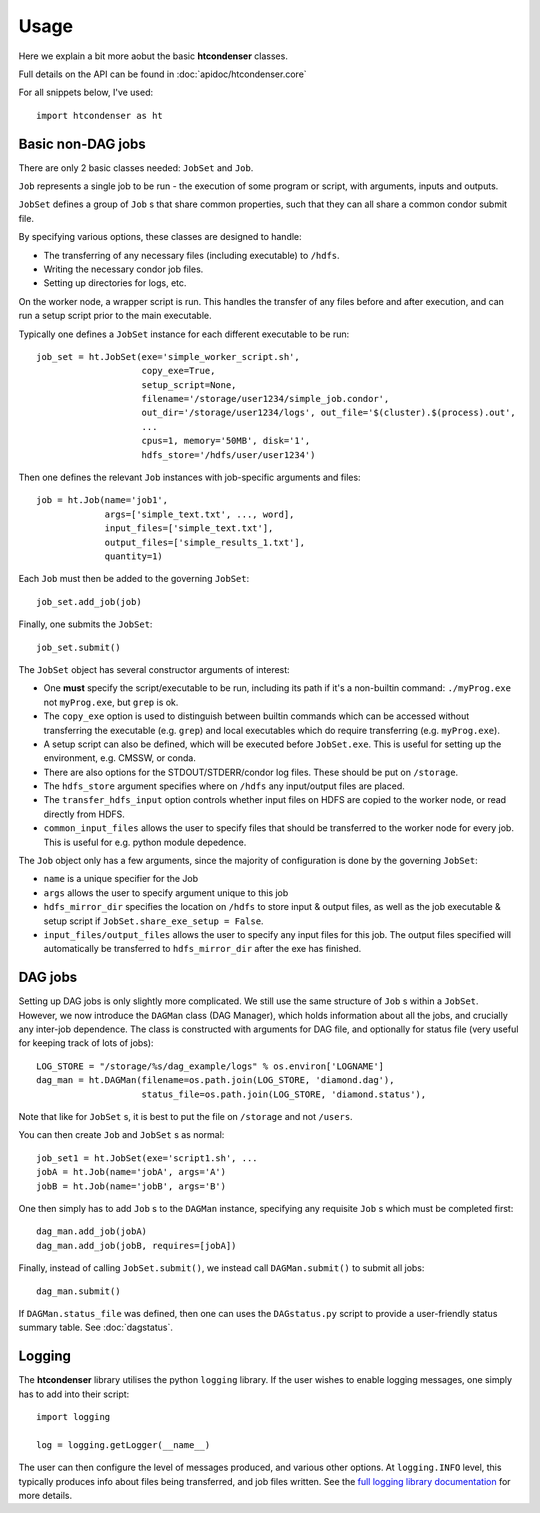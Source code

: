 Usage
=====

Here we explain a bit more aobut the basic **htcondenser** classes.

Full details on the API can be found in :doc:`apidoc/htcondenser.core`

For all snippets below, I've used::

    import htcondenser as ht

Basic non-DAG jobs
--------------------

There are only 2 basic classes needed: ``JobSet`` and ``Job``.

``Job`` represents a single job to be run - the execution of some program or script, with arguments, inputs and outputs.

``JobSet`` defines a group of ``Job`` s that share common properties, such that they can all share a common condor submit file.


By specifying various options, these classes are designed to handle:

* The transferring of any necessary files (including executable) to ``/hdfs``.
* Writing the necessary condor job files.
* Setting up directories for logs, etc.

On the worker node, a wrapper script is run. This handles the transfer of any files before and after execution, and can run a setup script prior to the main executable.

Typically one defines a ``JobSet`` instance for each different executable to be run::

    job_set = ht.JobSet(exe='simple_worker_script.sh',
                        copy_exe=True,
                        setup_script=None,
                        filename='/storage/user1234/simple_job.condor',
                        out_dir='/storage/user1234/logs', out_file='$(cluster).$(process).out',
                        ...
                        cpus=1, memory='50MB', disk='1',
                        hdfs_store='/hdfs/user/user1234')

Then one defines the relevant ``Job`` instances with job-specific arguments and files::

    job = ht.Job(name='job1',
                 args=['simple_text.txt', ..., word],
                 input_files=['simple_text.txt'],
                 output_files=['simple_results_1.txt'],
                 quantity=1)

Each ``Job`` must then be added to the governing ``JobSet``::

    job_set.add_job(job)

Finally, one submits the ``JobSet``::

    job_set.submit()


The ``JobSet`` object has several constructor arguments of interest:

* One **must** specify the script/executable to be run, including its path if it's a non-builtin command: ``./myProg.exe`` not ``myProg.exe``, but ``grep`` is ok.
* The ``copy_exe`` option is used to distinguish between builtin commands which can be accessed without transferring the executable (e.g. ``grep``) and local executables which do require transferring (e.g. ``myProg.exe``).
* A setup script can also be defined, which will be executed before ``JobSet.exe``. This is useful for setting up the environment, e.g. CMSSW, or conda.
* There are also options for the STDOUT/STDERR/condor log files. These should be put on ``/storage``.
* The ``hdfs_store`` argument specifies where on ``/hdfs`` any input/output files are placed.
* The ``transfer_hdfs_input`` option controls whether input files on HDFS are copied to the worker node, or read directly from HDFS.
* ``common_input_files`` allows the user to specify files that should be transferred to the worker node for every job. This is useful for e.g. python module depedence.

The ``Job`` object only has a few arguments, since the majority of configuration is done by the governing ``JobSet``:

* ``name`` is a unique specifier for the Job
* ``args`` allows the user to specify argument unique to this job
* ``hdfs_mirror_dir`` specifies the location on ``/hdfs`` to store input & output files, as well as the job executable & setup script if ``JobSet.share_exe_setup = False``.
* ``input_files/output_files`` allows the user to specify any input files for this job. The output files specified will automatically be transferred to ``hdfs_mirror_dir`` after the exe has finished.


DAG jobs
--------

Setting up DAG jobs is only slightly more complicated. We still use the same structure of ``Job`` s within a ``JobSet``.
However, we now introduce the ``DAGMan`` class (DAG Manager), which holds information about all the jobs, and crucially any inter-job dependence.
The class is constructed with arguments for DAG file, and optionally for status file (very useful for keeping track of lots of jobs)::

    LOG_STORE = "/storage/%s/dag_example/logs" % os.environ['LOGNAME']
    dag_man = ht.DAGMan(filename=os.path.join(LOG_STORE, 'diamond.dag'),
                        status_file=os.path.join(LOG_STORE, 'diamond.status'),

Note that like for ``JobSet`` s, it is best to put the file on ``/storage`` and not ``/users``.

You can then create ``Job`` and ``JobSet`` s as normal::

    job_set1 = ht.JobSet(exe='script1.sh', ...
    jobA = ht.Job(name='jobA', args='A')
    jobB = ht.Job(name='jobB', args='B')

One then simply has to add ``Job`` s to the ``DAGMan`` instance, specifying any requisite ``Job`` s which must be completed first::

    dag_man.add_job(jobA)
    dag_man.add_job(jobB, requires=[jobA])

Finally, instead of calling ``JobSet.submit()``, we instead call ``DAGMan.submit()`` to submit all jobs::

    dag_man.submit()

If ``DAGMan.status_file`` was defined, then one can uses the ``DAGstatus.py`` script to provide a user-friendly status summary table. See :doc:`dagstatus`.


Logging
-------

The **htcondenser** library utilises the python ``logging`` library.
If the user wishes to enable logging messages, one simply has to add into their script::

    import logging

    log = logging.getLogger(__name__)

The user can then configure the level of messages produced, and various other options.
At ``logging.INFO`` level, this typically produces info about files being transferred, and job files written.
See the `full logging library documentation <https://docs.python.org/2/library/logging.html>`_ for more details.